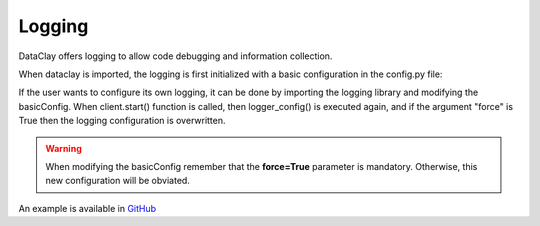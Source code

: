 =======
Logging
=======

DataClay offers logging to allow code debugging and information collection. 

When dataclay is imported, the logging is first initialized with a basic configuration in the config.py file:

.. code-block:: python
    :caption: config.py

    ...

    class Settings(BaseSettings):

    ...

        loglevel: Annotated[str, StringConstraints(strip_whitespace=True, to_upper=True)] = "INFO"

    ...

    settings = Settings()

    ...


    def logger_config(**kwargs):
        logging.basicConfig(**kwargs)


    logger_config(level=settings.loglevel)



If the user wants to configure its own logging, it can be done by importing the logging library and modifying 
the basicConfig. When client.start() function is called, then logger_config() is executed again, and if the argument
"force" is True then the logging configuration is overwritten.

.. warning::
    When modifying the basicConfig remember that the **force=True** parameter is mandatory. Otherwise, this new 
    configuration will be obviated.

An example is available in `GitHub <https://github.com/bsc-dom/dataclay/tree/main/examples/client-logger-config>`_
